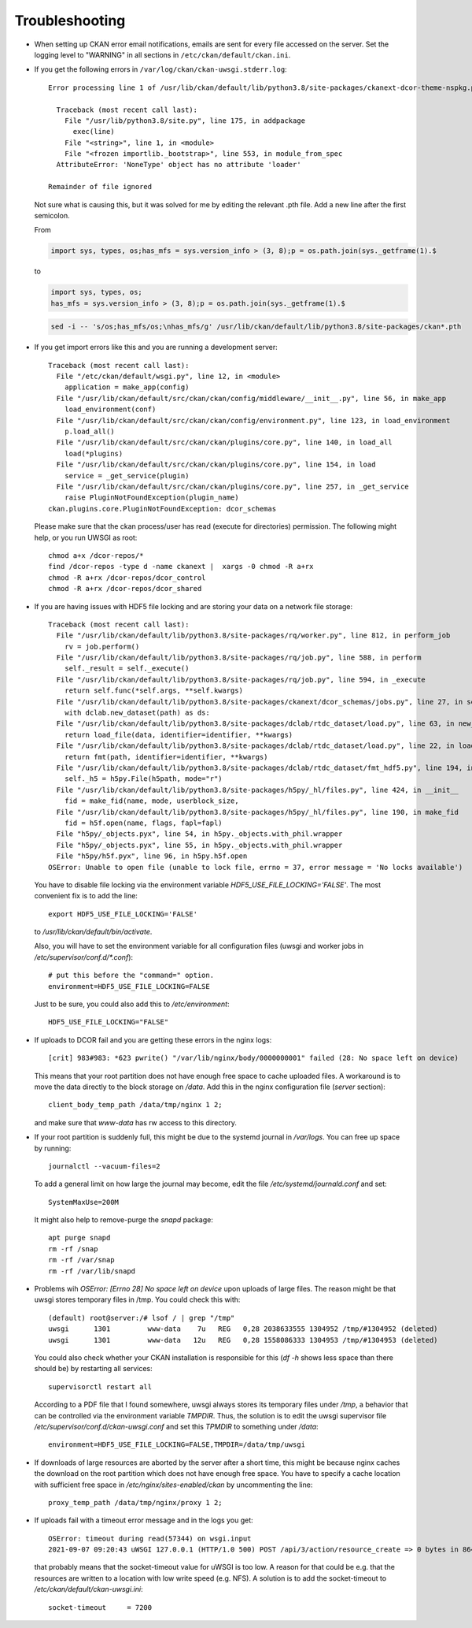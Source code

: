===============
Troubleshooting
===============

- When setting up CKAN error email notifications, emails are sent for every file
  accessed on the server. Set the logging level to "WARNING" in all sections
  in ``/etc/ckan/default/ckan.ini``.

- If you get the following errors in ``/var/log/ckan/ckan-uwsgi.stderr.log``::

    Error processing line 1 of /usr/lib/ckan/default/lib/python3.8/site-packages/ckanext-dcor-theme-nspkg.pth:

      Traceback (most recent call last):
        File "/usr/lib/python3.8/site.py", line 175, in addpackage
          exec(line)
        File "<string>", line 1, in <module>
        File "<frozen importlib._bootstrap>", line 553, in module_from_spec
      AttributeError: 'NoneType' object has no attribute 'loader'

    Remainder of file ignored

  Not sure what is causing this, but it was solved for me by editing
  the relevant .pth file. Add a new line after the first semicolon.

  From

  .. code::

    import sys, types, os;has_mfs = sys.version_info > (3, 8);p = os.path.join(sys._getframe(1).$

  to

  .. code::

    import sys, types, os;
    has_mfs = sys.version_info > (3, 8);p = os.path.join(sys._getframe(1).$

  .. code::

    sed -i -- 's/os;has_mfs/os;\nhas_mfs/g' /usr/lib/ckan/default/lib/python3.8/site-packages/ckan*.pth

- If you get import errors like this and you are running a development server::

    Traceback (most recent call last):
      File "/etc/ckan/default/wsgi.py", line 12, in <module>
        application = make_app(config)
      File "/usr/lib/ckan/default/src/ckan/ckan/config/middleware/__init__.py", line 56, in make_app
        load_environment(conf)
      File "/usr/lib/ckan/default/src/ckan/ckan/config/environment.py", line 123, in load_environment
        p.load_all()
      File "/usr/lib/ckan/default/src/ckan/ckan/plugins/core.py", line 140, in load_all
        load(*plugins)
      File "/usr/lib/ckan/default/src/ckan/ckan/plugins/core.py", line 154, in load
        service = _get_service(plugin)
      File "/usr/lib/ckan/default/src/ckan/ckan/plugins/core.py", line 257, in _get_service
        raise PluginNotFoundException(plugin_name)
    ckan.plugins.core.PluginNotFoundException: dcor_schemas

  Please make sure that the ckan process/user has read (execute for directories)
  permission. The following might help, or you run UWSGI as root::

    chmod a+x /dcor-repos/*
    find /dcor-repos -type d -name ckanext |  xargs -0 chmod -R a+rx
    chmod -R a+rx /dcor-repos/dcor_control
    chmod -R a+rx /dcor-repos/dcor_shared


- If you are having issues with HDF5 file locking and are storing your
  data on a network file storage::

    Traceback (most recent call last):
      File "/usr/lib/ckan/default/lib/python3.8/site-packages/rq/worker.py", line 812, in perform_job
        rv = job.perform()
      File "/usr/lib/ckan/default/lib/python3.8/site-packages/rq/job.py", line 588, in perform
        self._result = self._execute()
      File "/usr/lib/ckan/default/lib/python3.8/site-packages/rq/job.py", line 594, in _execute
        return self.func(*self.args, **self.kwargs)
      File "/usr/lib/ckan/default/lib/python3.8/site-packages/ckanext/dcor_schemas/jobs.py", line 27, in set_dc_config_job
        with dclab.new_dataset(path) as ds:
      File "/usr/lib/ckan/default/lib/python3.8/site-packages/dclab/rtdc_dataset/load.py", line 63, in new_dataset
        return load_file(data, identifier=identifier, **kwargs)
      File "/usr/lib/ckan/default/lib/python3.8/site-packages/dclab/rtdc_dataset/load.py", line 22, in load_file
        return fmt(path, identifier=identifier, **kwargs)
      File "/usr/lib/ckan/default/lib/python3.8/site-packages/dclab/rtdc_dataset/fmt_hdf5.py", line 194, in __init__
        self._h5 = h5py.File(h5path, mode="r")
      File "/usr/lib/ckan/default/lib/python3.8/site-packages/h5py/_hl/files.py", line 424, in __init__
        fid = make_fid(name, mode, userblock_size,
      File "/usr/lib/ckan/default/lib/python3.8/site-packages/h5py/_hl/files.py", line 190, in make_fid
        fid = h5f.open(name, flags, fapl=fapl)
      File "h5py/_objects.pyx", line 54, in h5py._objects.with_phil.wrapper
      File "h5py/_objects.pyx", line 55, in h5py._objects.with_phil.wrapper
      File "h5py/h5f.pyx", line 96, in h5py.h5f.open
    OSError: Unable to open file (unable to lock file, errno = 37, error message = 'No locks available')

  You have to disable file locking via the environment variable
  `HDF5_USE_FILE_LOCKING='FALSE'`. The most convenient fix is to add the line::

    export HDF5_USE_FILE_LOCKING='FALSE'

  to `/usr/lib/ckan/default/bin/activate`.

  Also, you will have to set the environment variable for all configuration
  files (uwsgi and worker jobs in  `/etc/supervisor/conf.d/*.conf`)::

    # put this before the "command=" option.
    environment=HDF5_USE_FILE_LOCKING=FALSE

  Just to be sure, you could also add this to `/etc/environment`::

    HDF5_USE_FILE_LOCKING="FALSE"

- If uploads to DCOR fail and you are getting these errors in the nginx logs::

    [crit] 983#983: *623 pwrite() "/var/lib/nginx/body/0000000001" failed (28: No space left on device)


  This means that your root partition does not have enough free space to
  cache uploaded files. A workaround is to move the data directly to the
  block storage on `/data`. Add this in the nginx configuration file
  (`server` section)::

    client_body_temp_path /data/tmp/nginx 1 2;

  and make sure that `www-data` has rw access to this directory.

- If your root partition is suddenly full, this might be due to the systemd
  journal in `/var/logs`. You can free up space by running::

    journalctl --vacuum-files=2

  To add a general limit on how large the journal may become, edit the
  file `/etc/systemd/journald.conf` and set::

    SystemMaxUse=200M

  It might also help to remove-purge the `snapd` package::

    apt purge snapd
    rm -rf /snap
    rm -rf /var/snap
    rm -rf /var/lib/snapd

- Problems wih `OSError: [Errno 28] No space left on device` upon uploads of
  large files. The reason might be that uwsgi stores temporary files in /tmp.
  You could check this with::

    (default) root@server:/# lsof / | grep "/tmp"
    uwsgi      1301         www-data    7u   REG   0,28 2038633555 1304952 /tmp/#1304952 (deleted)
    uwsgi      1301         www-data   12u   REG   0,28 1558086333 1304953 /tmp/#1304953 (deleted)

  You could also check whether your CKAN installation is responsible for this
  (`df -h` shows less space than there should be) by restarting all services::

    supervisorctl restart all

  According to a PDF file that I found somewhere, uwsgi always stores its
  temporary files under `/tmp`, a behavior that can be controlled via the
  environment variable `TMPDIR`. Thus, the solution is to edit the uwsgi
  supervisor file `/etc/supervisor/conf.d/ckan-uwsgi.conf` and set this
  `TPMDIR` to something under `/data`::

    environment=HDF5_USE_FILE_LOCKING=FALSE,TMPDIR=/data/tmp/uwsgi

- If downloads of large resources are aborted by the server after a short
  time, this might be because nginx caches the download on the root partition
  which does not have enough free space. You have to specify a cache location
  with sufficient free space in `/etc/nginx/sites-enabled/ckan` by uncommenting
  the line::

    proxy_temp_path /data/tmp/nginx/proxy 1 2;

- If uploads fail with a timeout error message and in the logs you get::

    OSError: timeout during read(57344) on wsgi.input
    2021-09-07 09:20:43 uWSGI 127.0.0.1 (HTTP/1.0 500) POST /api/3/action/resource_create => 0 bytes in 8644 msecs to DCOR-Aid/0.6.4

  that probably means that the socket-timeout value for uWSGI is too low.
  A reason for that could be e.g. that the resources are written to a location
  with low write speed (e.g. NFS). A solution is to add the socket-timeout to
  `/etc/ckan/default/ckan-uwsgi.ini`::

    socket-timeout     = 7200
